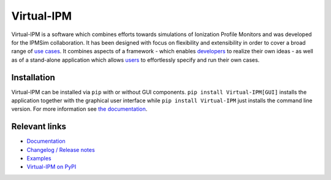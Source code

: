 Virtual-IPM
===========

Virtual-IPM is a software which combines efforts towards simulations of Ionization Profile Monitors
and was developed for the IPMSim collaboration. It has been designed with focus on flexibility and
extensibility in order to cover a broad range of
`use cases <https://ipmsim.gitlab.io/Virtual-IPM/use-cases.html>`_.
It combines aspects of a framework
- which enables `developers <https://ipmsim.gitlab.io/Virtual-IPM/developers/introduction.html>`_
to realize their own ideas - as well as of a stand-alone application which allows
`users <https://ipmsim.gitlab.io/Virtual-IPM/usage.html>`_ to effortlessly specify and run their own cases.


Installation
------------

Virtual-IPM can be installed via ``pip`` with or without GUI components. ``pip install Virtual-IPM[GUI]`` installs
the application together with the graphical user interface while ``pip install Virtual-IPM`` just installs the command
line version. For more information see `the documentation <https://ipmsim.gitlab.io/Virtual-IPM/installation.html>`_.


Relevant links
--------------

* `Documentation <https://ipmsim.gitlab.io/Virtual-IPM/>`_
* `Changelog / Release notes <https://ipmsim.gitlab.io/Virtual-IPM/changelog.html>`_
* `Examples <https://ipmsim.gitlab.io/Virtual-IPM/examples.html>`_
* `Virtual-IPM on PyPI <https://pypi.org/project/virtual-ipm/>`_
